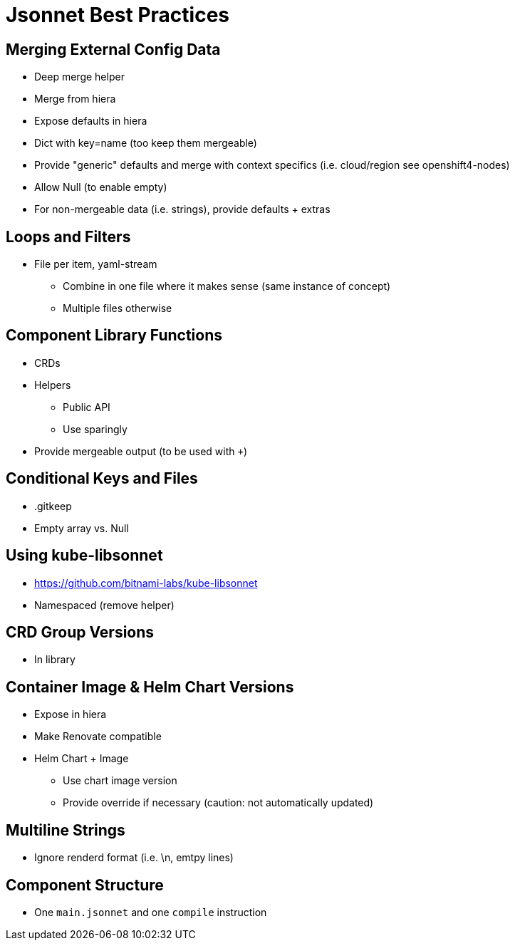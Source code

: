 = Jsonnet Best Practices

== Merging External Config Data
* Deep merge helper
* Merge from hiera
* Expose defaults in hiera
* Dict with key=name (too keep them mergeable)
* Provide "generic" defaults and merge with context specifics (i.e. cloud/region see openshift4-nodes)
* Allow Null (to enable empty)
* For non-mergeable data (i.e. strings), provide defaults + extras

== Loops and Filters
* File per item, yaml-stream
** Combine in one file where it makes sense (same instance of concept)
** Multiple files otherwise

== Component Library Functions
* CRDs
* Helpers
** Public API
** Use sparingly
* Provide mergeable output (to be used with `+`)

== Conditional Keys and Files
* .gitkeep
* Empty array vs. Null

== Using kube-libsonnet
* https://github.com/bitnami-labs/kube-libsonnet
* Namespaced (remove helper)

== CRD Group Versions
* In library

== Container Image & Helm Chart Versions
* Expose in hiera
* Make Renovate compatible
* Helm Chart + Image
** Use chart image version
** Provide override if necessary (caution: not automatically updated)

== Multiline Strings
* Ignore renderd format (i.e. \n, emtpy lines)

== Component Structure
* One `main.jsonnet` and one `compile` instruction
